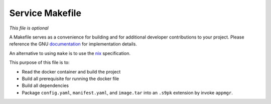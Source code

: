 .. _service_makefile:

****************
Service Makefile
****************

*This file is optional*

A Makefile serves as a convenience for building and for additional developer contributions to your project. Please reference the GNU `documentation <https://www.gnu.org/software/make/manual/html_node/Introduction.html>`_ for implementation details.

An alternative to using ``make`` is to use the `nix <https://nixos.wiki/wiki/Nix>`_ specification.

This purpose of this file is to:

- Read the docker container and build the project
- Build all prerequisite for running the docker file
- Build all dependencies 
- Package ``config.yaml``, ``manifest.yaml``, and ``image.tar`` into an ``.s9pk`` extension by invoke ``appmgr``. 